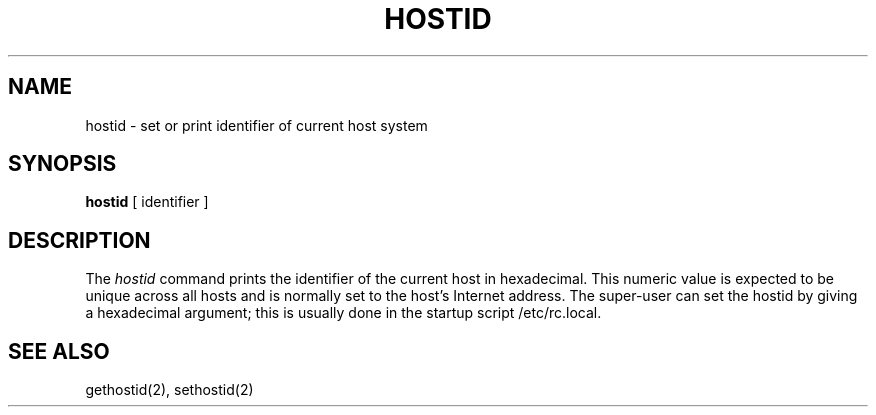 .\" Copyright (c) 1983 Regents of the University of California.
.\" All rights reserved.  The Berkeley software License Agreement
.\" specifies the terms and conditions for redistribution.
.\"
.\"	@(#)hostid.1	6.1 (Berkeley) 04/29/85
.\"
.TH HOSTID 1 ""
.UC 5
.SH NAME
hostid \- set or print identifier of current host system
.SH SYNOPSIS
.B hostid
[ identifier ]
.SH DESCRIPTION
The
.I hostid
command prints the identifier of the current host in hexadecimal.
This numeric value is expected to be unique across all hosts and
is normally set to the host's Internet address.
The super-user can set the hostid by giving a hexadecimal
argument; this is usually done in the startup script /etc/rc.local.
.SH SEE ALSO
gethostid(2), sethostid(2)
